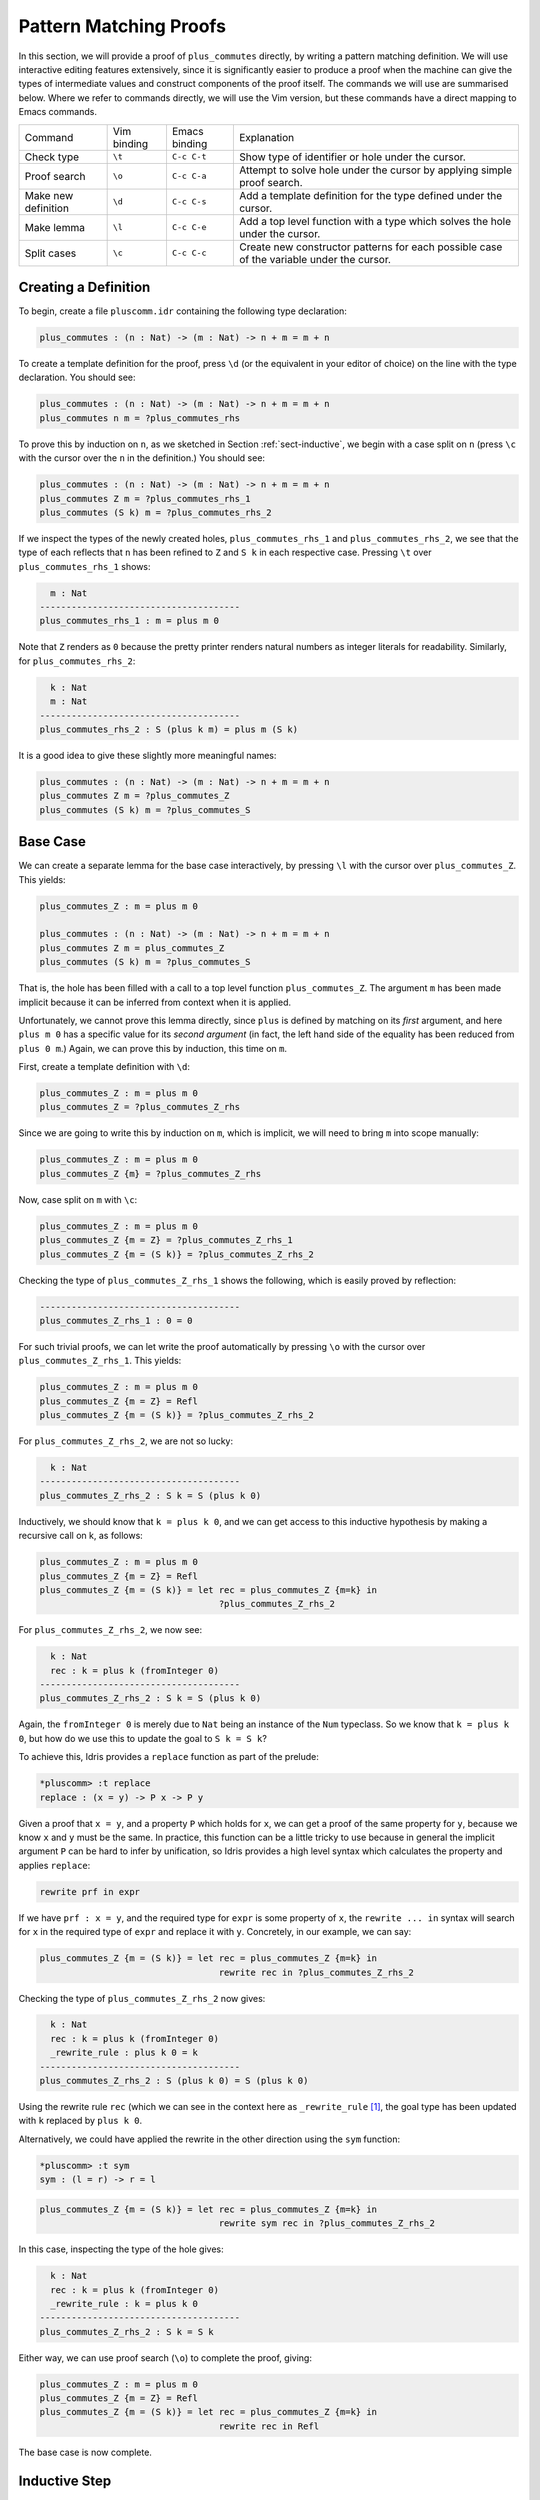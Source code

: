 ***********************
Pattern Matching Proofs
***********************

In this section, we will provide a proof of ``plus_commutes`` directly,
by writing a pattern matching definition. We will use interactive
editing features extensively, since it is significantly easier to
produce a proof when the machine can give the types of intermediate
values and construct components of the proof itself. The commands we
will use are summarised below. Where we refer to commands
directly, we will use the Vim version, but these commands have a direct
mapping to Emacs commands.

+---------------------+-----------------+---------------+--------------------------------------------------------------------------------------------+
|Command              | Vim binding     | Emacs binding | Explanation                                                                                |
+---------------------+-----------------+---------------+--------------------------------------------------------------------------------------------+
| Check type          | ``\t``          | ``C-c C-t``   | Show type of identifier or hole under the cursor.                                          |
+---------------------+-----------------+---------------+--------------------------------------------------------------------------------------------+
| Proof search        | ``\o``          | ``C-c C-a``   | Attempt to solve hole under the cursor by applying simple proof search.                    |
+---------------------+-----------------+---------------+--------------------------------------------------------------------------------------------+
| Make new definition | ``\d``          | ``C-c C-s``   | Add a template definition for the type defined under the cursor.                           |
+---------------------+-----------------+---------------+--------------------------------------------------------------------------------------------+
| Make lemma          | ``\l``          | ``C-c C-e``   | Add a top level function with a type which solves the hole under the cursor.               |
+---------------------+-----------------+---------------+--------------------------------------------------------------------------------------------+
| Split cases         | ``\c``          | ``C-c C-c``   | Create new constructor patterns for each possible case of the variable under the cursor.   |
+---------------------+-----------------+---------------+--------------------------------------------------------------------------------------------+


Creating a Definition
=====================

To begin, create a file ``pluscomm.idr`` containing the following type
declaration:

.. code-block:: idris

    plus_commutes : (n : Nat) -> (m : Nat) -> n + m = m + n

To create a template definition for the proof, press ``\d`` (or the
equivalent in your editor of choice) on the line with the type
declaration. You should see:

.. code-block:: idris

    plus_commutes : (n : Nat) -> (m : Nat) -> n + m = m + n
    plus_commutes n m = ?plus_commutes_rhs

To prove this by induction on ``n``, as we sketched in Section
:ref:`sect-inductive`, we begin with a case split on ``n`` (press
``\c`` with the cursor over the ``n`` in the definition.) You
should see:

.. code-block:: idris

    plus_commutes : (n : Nat) -> (m : Nat) -> n + m = m + n
    plus_commutes Z m = ?plus_commutes_rhs_1
    plus_commutes (S k) m = ?plus_commutes_rhs_2

If we inspect the types of the newly created holes,
``plus_commutes_rhs_1`` and ``plus_commutes_rhs_2``, we see that the
type of each reflects that ``n`` has been refined to ``Z`` and ``S k``
in each respective case. Pressing ``\t`` over
``plus_commutes_rhs_1`` shows:

.. code-block:: idris

      m : Nat
    --------------------------------------
    plus_commutes_rhs_1 : m = plus m 0

Note that ``Z`` renders as ``0`` because the pretty printer renders
natural numbers as integer literals for readability. Similarly, for
``plus_commutes_rhs_2``:

.. code-block:: idris

      k : Nat
      m : Nat
    --------------------------------------
    plus_commutes_rhs_2 : S (plus k m) = plus m (S k)

It is a good idea to give these slightly more meaningful names:

.. code-block:: idris

    plus_commutes : (n : Nat) -> (m : Nat) -> n + m = m + n
    plus_commutes Z m = ?plus_commutes_Z
    plus_commutes (S k) m = ?plus_commutes_S

Base Case
=========

We can create a separate lemma for the base case interactively, by
pressing ``\l`` with the cursor over ``plus_commutes_Z``. This
yields:

.. code-block:: idris

    plus_commutes_Z : m = plus m 0

    plus_commutes : (n : Nat) -> (m : Nat) -> n + m = m + n
    plus_commutes Z m = plus_commutes_Z
    plus_commutes (S k) m = ?plus_commutes_S

That is, the hole has been filled with a call to a top level
function ``plus_commutes_Z``. The argument ``m`` has been made implicit
because it can be inferred from context when it is applied.

Unfortunately, we cannot prove this lemma directly, since ``plus`` is
defined by matching on its *first* argument, and here ``plus m 0`` has a
specific value for its *second argument* (in fact, the left hand side of
the equality has been reduced from ``plus 0 m``.) Again, we can prove
this by induction, this time on ``m``.

First, create a template definition with ``\d``:

.. code-block:: idris

    plus_commutes_Z : m = plus m 0
    plus_commutes_Z = ?plus_commutes_Z_rhs

Since we are going to write this by induction on ``m``, which is
implicit, we will need to bring ``m`` into scope manually:

.. code-block:: idris

    plus_commutes_Z : m = plus m 0
    plus_commutes_Z {m} = ?plus_commutes_Z_rhs

Now, case split on ``m`` with ``\c``:

.. code-block:: idris

    plus_commutes_Z : m = plus m 0
    plus_commutes_Z {m = Z} = ?plus_commutes_Z_rhs_1
    plus_commutes_Z {m = (S k)} = ?plus_commutes_Z_rhs_2

Checking the type of ``plus_commutes_Z_rhs_1`` shows the following,
which is easily proved by reflection:

.. code-block:: idris

    --------------------------------------
    plus_commutes_Z_rhs_1 : 0 = 0

For such trivial proofs, we can let write the proof automatically by
pressing ``\o`` with the cursor over ``plus_commutes_Z_rhs_1``.
This yields:

.. code-block:: idris

    plus_commutes_Z : m = plus m 0
    plus_commutes_Z {m = Z} = Refl
    plus_commutes_Z {m = (S k)} = ?plus_commutes_Z_rhs_2

For ``plus_commutes_Z_rhs_2``, we are not so lucky:

.. code-block:: idris

      k : Nat
    --------------------------------------
    plus_commutes_Z_rhs_2 : S k = S (plus k 0)

Inductively, we should know that ``k = plus k 0``, and we can get access
to this inductive hypothesis by making a recursive call on k, as
follows:

.. code-block:: idris

    plus_commutes_Z : m = plus m 0
    plus_commutes_Z {m = Z} = Refl
    plus_commutes_Z {m = (S k)} = let rec = plus_commutes_Z {m=k} in
                                      ?plus_commutes_Z_rhs_2

For ``plus_commutes_Z_rhs_2``, we now see:

.. code-block:: idris

      k : Nat
      rec : k = plus k (fromInteger 0)
    --------------------------------------
    plus_commutes_Z_rhs_2 : S k = S (plus k 0)

Again, the ``fromInteger 0`` is merely due to ``Nat`` being an instance
of the ``Num`` typeclass. So we know that ``k = plus k 0``, but how do
we use this to update the goal to ``S k = S k``?

To achieve this, Idris provides a ``replace`` function as part of the
prelude:

.. code-block:: idris

    *pluscomm> :t replace
    replace : (x = y) -> P x -> P y

Given a proof that ``x = y``, and a property ``P`` which holds for
``x``, we can get a proof of the same property for ``y``, because we
know ``x`` and ``y`` must be the same. In practice, this function can be
a little tricky to use because in general the implicit argument ``P``
can be hard to infer by unification, so Idris provides a high level
syntax which calculates the property and applies ``replace``:

.. code-block:: idris

    rewrite prf in expr

If we have ``prf : x = y``, and the required type for ``expr`` is some
property of ``x``, the ``rewrite ... in`` syntax will search for ``x``
in the required type of ``expr`` and replace it with ``y``. Concretely,
in our example, we can say:

.. code-block:: idris

    plus_commutes_Z {m = (S k)} = let rec = plus_commutes_Z {m=k} in
                                      rewrite rec in ?plus_commutes_Z_rhs_2

Checking the type of ``plus_commutes_Z_rhs_2`` now gives:

.. code-block:: idris

      k : Nat
      rec : k = plus k (fromInteger 0)
      _rewrite_rule : plus k 0 = k
    --------------------------------------
    plus_commutes_Z_rhs_2 : S (plus k 0) = S (plus k 0)

Using the rewrite rule ``rec`` (which we can see in the context here as
``_rewrite_rule``\  [1]_, the goal type has been updated with ``k``
replaced by ``plus k 0``.

Alternatively, we could have applied the rewrite in the other direction
using the ``sym`` function:

.. code-block:: idris

    *pluscomm> :t sym
    sym : (l = r) -> r = l

.. code-block:: idris

    plus_commutes_Z {m = (S k)} = let rec = plus_commutes_Z {m=k} in
                                      rewrite sym rec in ?plus_commutes_Z_rhs_2

In this case, inspecting the type of the hole gives:

.. code-block:: idris

      k : Nat
      rec : k = plus k (fromInteger 0)
      _rewrite_rule : k = plus k 0
    --------------------------------------
    plus_commutes_Z_rhs_2 : S k = S k

Either way, we can use proof search (``\o``) to complete the
proof, giving:

.. code-block:: idris

    plus_commutes_Z : m = plus m 0
    plus_commutes_Z {m = Z} = Refl
    plus_commutes_Z {m = (S k)} = let rec = plus_commutes_Z {m=k} in
                                      rewrite rec in Refl

The base case is now complete.

Inductive Step
==============

Our main theorem, ``plus_commutes`` should currently be in the following
state:

.. code-block:: idris

    plus_commutes : (n : Nat) -> (m : Nat) -> n + m = m + n
    plus_commutes Z m = plus_commutes_Z
    plus_commutes (S k) m = ?plus_commutes_S

Looking again at the type of ``plus_commutes_S``, we have:

.. code-block:: idris

      k : Nat
      m : Nat
    --------------------------------------
    plus_commutes_S : S (plus k m) = plus m (S k)

Conveniently, by induction we can immediately tell that
``plus k m = plus m k``, so let us rewrite directly by making a
recursive call to ``plus_commutes``. We add this directly, by hand, as
follows:

.. code-block:: idris

    plus_commutes : (n : Nat) -> (m : Nat) -> n + m = m + n
    plus_commutes Z m = plus_commutes_Z
    plus_commutes (S k) m = rewrite plus_commutes k m in ?plus_commutes_S

Checking the type of ``plus_commutes_S`` now gives:

.. code-block:: idris

      k : Nat
      m : Nat
      _rewrite_rule : plus m k = plus k m
    --------------------------------------
    plus_commutes_S : S (plus m k) = plus m (S k)

The good news is that ``m`` and ``k`` now appear in the correct order.
However, we still have to show that the successor symbol ``S`` can be
moved to the front in the right hand side of this equality. This
remaining lemma takes a similar form to the ``plus_commutes_Z``; we
begin by making a new top level lemma with ``\l``. This gives:

.. code-block:: idris

    plus_commutes_S : (k : Nat) -> (m : Nat) -> S (plus m k) = plus m (S k)

Unlike the previous case, ``k`` and ``m`` are not made implicit because
we cannot in general infer arguments to a function from its result.
Again, we make a template definition with ``\d``:

.. code-block:: idris

    plus_commutes_S : (k : Nat) -> (m : Nat) -> S (plus m k) = plus m (S k)
    plus_commutes_S k m = ?plus_commutes_S_rhs

Again, this is defined by induction over ``m``, since ``plus`` is
defined by matching on its first argument. The complete definition is:

.. code-block:: idris

    total
    plus_commutes_S : (k : Nat) -> (m : Nat) -> S (plus m k) = plus m (S k)
    plus_commutes_S k Z = Refl
    plus_commutes_S k (S j) = rewrite plus_commutes_S k j in Refl

All holes have now been solved.

The ``total`` annotation means that we require the final function to
pass the totality checker; i.e. it will terminate on all possible
well-typed inputs. This is important for proofs, since it provides a
guarantee that the proof is valid in *all* cases, not just those for
which it happens to be well-defined.

Now that ``plus_commutes`` has a ``total`` annotation, we have completed the
proof of commutativity of addition on natural numbers.

.. [1]
   Note that the left and right hand sides of the equality have been
   swapped, because ``replace`` takes a proof of ``x=y`` and the
   property for ``x``, not ``y``.
